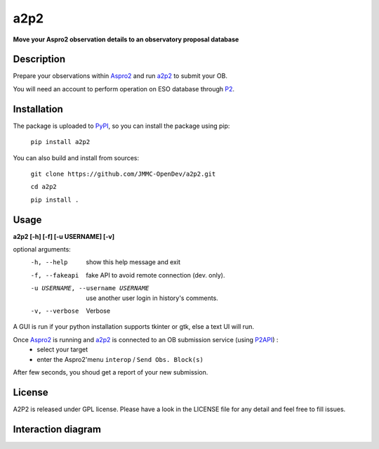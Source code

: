 a2p2 |A2P2Badge| 
================

**Move your Aspro2 observation details to an observatory proposal database**

Description
-----------

Prepare your observations within Aspro2_ and run a2p2_ to submit your OB.

You will need an account to perform operation on ESO database through P2_.


Installation
------------

The package is uploaded to `PyPI`_, so you can install the package using pip:

    ``pip install a2p2``

You can also build and install from sources:

    ``git clone https://github.com/JMMC-OpenDev/a2p2.git``

    ``cd a2p2``

    ``pip install .``

Usage
-----

**a2p2 [-h] [-f] [-u USERNAME] [-v]**


optional arguments:
 -h, --help                        show this help message and exit
 -f, --fakeapi                     fake API to avoid remote connection (dev. only).
 -u USERNAME, --username USERNAME  use another user login in history's comments.
 -v, --verbose                     Verbose

A GUI is run if your python installation supports tkinter or gtk, else a text UI will run. 

Once Aspro2_ is running and a2p2_ is connected to an OB submission service (using P2API_) :
 * select your target 
 * enter the Aspro2'menu ``interop`` / ``Send Obs. Block(s)`` 

After few seconds, you shoud get a report of your new submission.

License
-------
A2P2 is released under GPL license. Please have a look in the LICENSE file for any detail and feel free to fill issues.

Interaction diagram
-------------------
|flowchart|

.. |flowchart| image:: https://raw.githubusercontent.com/JMMC-OpenDev/a2p2/master/doc/A2P2_in_3steps.png
   :alt: A2P2 interaction diagram
   :target: https://raw.githubusercontent.com/JMMC-OpenDev/a2p2/master/doc/A2P2_in_3steps.png
.. |A2P2Badge| image:: https://travis-ci.org/JMMC-OpenDev/a2p2.svg?branch=master :alt: A2P2 Badge on master branch
   :target: https://travis-ci.org/JMMC-OpenDev/a2p2
.. _PyPI:   https://pypi.python.org
.. _P2:     https://www.eso.org/sci/observing/phase2/p2intro.html
.. _P2API:  https://www.eso.org/copdemo/apidoc/
.. _Aspro2: http://www.jmmc.fr/aspro2
.. _a2p2:   http://www.jmmc.fr/a2p2
